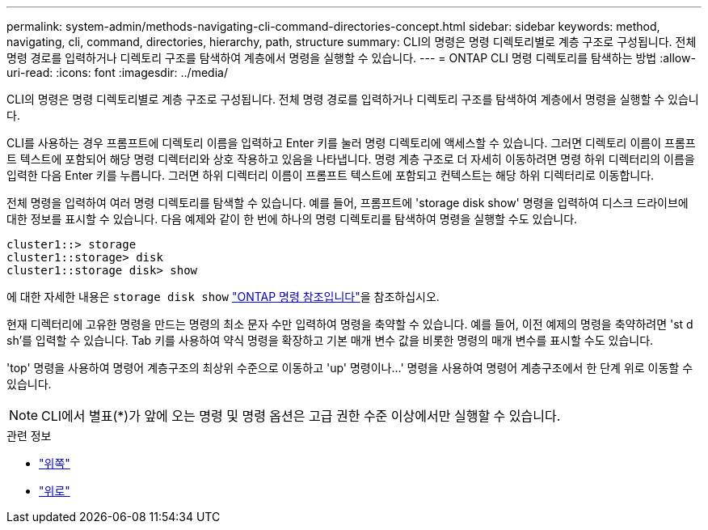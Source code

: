 ---
permalink: system-admin/methods-navigating-cli-command-directories-concept.html 
sidebar: sidebar 
keywords: method, navigating, cli, command, directories, hierarchy, path, structure 
summary: CLI의 명령은 명령 디렉토리별로 계층 구조로 구성됩니다. 전체 명령 경로를 입력하거나 디렉토리 구조를 탐색하여 계층에서 명령을 실행할 수 있습니다. 
---
= ONTAP CLI 명령 디렉토리를 탐색하는 방법
:allow-uri-read: 
:icons: font
:imagesdir: ../media/


[role="lead"]
CLI의 명령은 명령 디렉토리별로 계층 구조로 구성됩니다. 전체 명령 경로를 입력하거나 디렉토리 구조를 탐색하여 계층에서 명령을 실행할 수 있습니다.

CLI를 사용하는 경우 프롬프트에 디렉토리 이름을 입력하고 Enter 키를 눌러 명령 디렉토리에 액세스할 수 있습니다. 그러면 디렉토리 이름이 프롬프트 텍스트에 포함되어 해당 명령 디렉터리와 상호 작용하고 있음을 나타냅니다. 명령 계층 구조로 더 자세히 이동하려면 명령 하위 디렉터리의 이름을 입력한 다음 Enter 키를 누릅니다. 그러면 하위 디렉터리 이름이 프롬프트 텍스트에 포함되고 컨텍스트는 해당 하위 디렉터리로 이동합니다.

전체 명령을 입력하여 여러 명령 디렉토리를 탐색할 수 있습니다. 예를 들어, 프롬프트에 'storage disk show' 명령을 입력하여 디스크 드라이브에 대한 정보를 표시할 수 있습니다. 다음 예제와 같이 한 번에 하나의 명령 디렉토리를 탐색하여 명령을 실행할 수도 있습니다.

[listing]
----
cluster1::> storage
cluster1::storage> disk
cluster1::storage disk> show
----
에 대한 자세한 내용은 `storage disk show` link:https://docs.netapp.com/us-en/ontap-cli/storage-disk-show.html["ONTAP 명령 참조입니다"^]을 참조하십시오.

현재 디렉터리에 고유한 명령을 만드는 명령의 최소 문자 수만 입력하여 명령을 축약할 수 있습니다. 예를 들어, 이전 예제의 명령을 축약하려면 'st d sh'를 입력할 수 있습니다. Tab 키를 사용하여 약식 명령을 확장하고 기본 매개 변수 값을 비롯한 명령의 매개 변수를 표시할 수도 있습니다.

'top' 명령을 사용하여 명령어 계층구조의 최상위 수준으로 이동하고 'up' 명령이나...' 명령을 사용하여 명령어 계층구조에서 한 단계 위로 이동할 수 있습니다.

[NOTE]
====
CLI에서 별표(*)가 앞에 오는 명령 및 명령 옵션은 고급 권한 수준 이상에서만 실행할 수 있습니다.

====
.관련 정보
* link:https://docs.netapp.com/us-en/ontap-cli/top.html["위쪽"^]
* link:https://docs.netapp.com/us-en/ontap-cli/up.html["위로"^]

